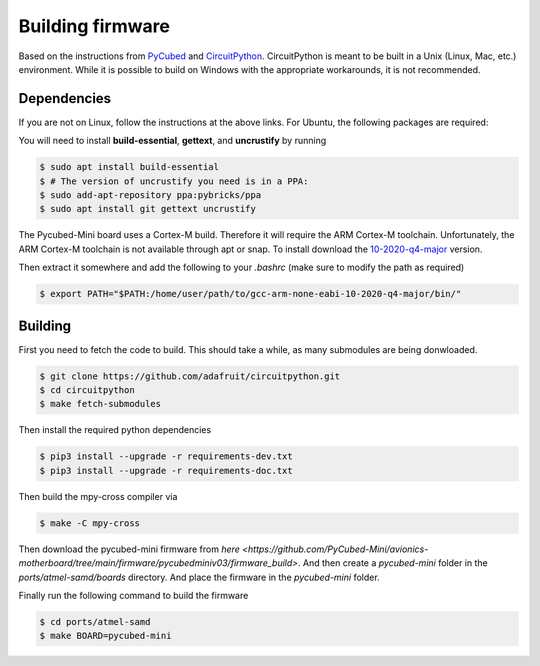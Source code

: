 Building firmware
====

.. _Dependencies:
.. _Building:


Based on the instructions from `PyCubed <https://pycubed.org/Building-the-PyCubed-Firmware-from-Source-edd6215b3d364fdf9dc4af67582c4006>`_ and
`CircuitPython <https://learn.adafruit.com/building-circuitpython/linux>`_.
CircuitPython is meant to be built in a Unix (Linux, Mac, etc.) environment.
While it is possible to build on Windows with the appropriate workarounds, it is not recommended.

Dependencies
------------

If you are not on Linux, follow the instructions at the above links.
For Ubuntu, the following packages are required:

You will need to install **build-essential**, **gettext**, and **uncrustify** by running

.. code-block:: console

    $ sudo apt install build-essential
    $ # The version of uncrustify you need is in a PPA:
    $ sudo add-apt-repository ppa:pybricks/ppa
    $ sudo apt install git gettext uncrustify

The Pycubed-Mini board uses a Cortex-M build. 
Therefore it will require the ARM Cortex-M toolchain.
Unfortunately, the ARM Cortex-M toolchain is not available through apt or snap.
To install download the `10-2020-q4-major <https://developer.arm.com/-/media/Files/downloads/gnu-rm/10-2020q4/gcc-arm-none-eabi-10-2020-q4-major-x86_64-linux.tar.bz2?revision=ca0cbf9c-9de2-491c-ac48-898b5bbc0443&la=en&hash=68760A8AE66026BCF99F05AC017A6A50C6FD832A>`_ version.

Then extract it somewhere and add the following to your `.bashrc` (make sure to modify the path as required)

.. code-block:: console

    $ export PATH="$PATH:/home/user/path/to/gcc-arm-none-eabi-10-2020-q4-major/bin/"

Building
------------

First you need to fetch the code to build. 
This should take a while, as many submodules are being donwloaded.

.. code-block:: console

    $ git clone https://github.com/adafruit/circuitpython.git
    $ cd circuitpython
    $ make fetch-submodules

Then install the required python dependencies

.. code-block:: console

    $ pip3 install --upgrade -r requirements-dev.txt
    $ pip3 install --upgrade -r requirements-doc.txt

Then build the mpy-cross compiler via

.. code-block:: console

    $ make -C mpy-cross

Then download the pycubed-mini firmware from `here <https://github.com/PyCubed-Mini/avionics-motherboard/tree/main/firmware/pycubedminiv03/firmware_build>`.
And then create a `pycubed-mini` folder in the `ports/atmel-samd/boards` directory.
And place the firmware in the `pycubed-mini` folder.

Finally run the following command to build the firmware

.. code-block:: console

    $ cd ports/atmel-samd
    $ make BOARD=pycubed-mini